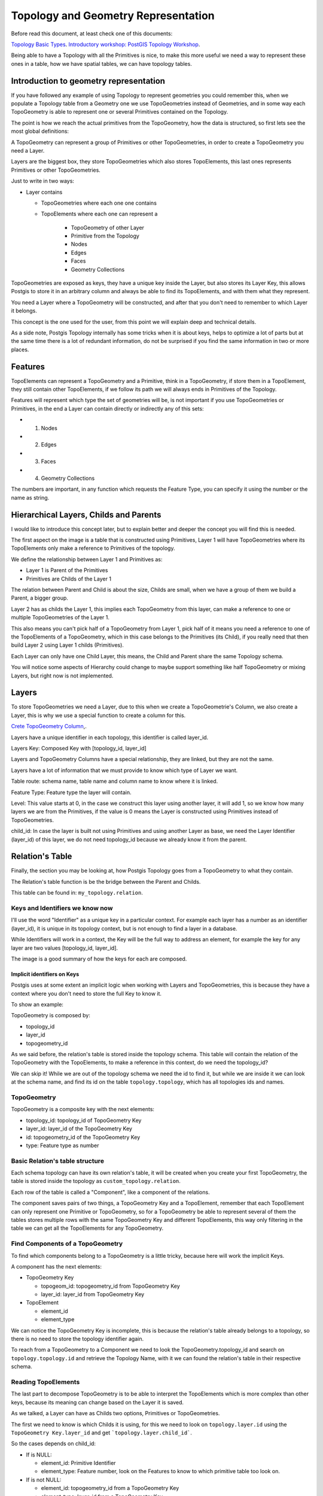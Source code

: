 .. _topology:

Topology and Geometry Representation
====================================

Before read this document, at least check one of this documents:

`Topology Basic Types <https://postgis.net/workshops/en/postgis-intro/topology_base_types.html>`_.
`Introductory workshop: PostGIS Topology Workshop <https://postgis.net/workshops/en/postgis-intro/topology.html>`_.

Being able to have a Topology with all the Primitives is nice, to make this more useful we need a way to represent these ones in a table, how we have spatial tables, we can have topology tables.

Introduction to geometry representation
---------------------------------------

If you have followed any example of using Topology to represent geometries you could remember this, when we populate a Topology table from a Geometry one we use TopoGeometries instead of Geometries, and in some way each TopoGeometry is able to represent one or several Primitives contained on the Topology.

.. image:: ./topology/geomtable2topotable.png
  :align: center

The point is how we reach the actual primitives from the TopoGeometry, how the data is structured, so first lets see the most global definitions:

.. image:: ./topology/topology_main_concept.png
  :align: center

A TopoGeometry can represent a group of Primitives or other TopoGeometries, in order to create a TopoGeometry you need a Layer.

Layers are the biggest box, they store TopoGeometries which also stores TopoElements, this last ones represents Primitives or other TopoGeometries.

Just to write in two ways:

- Layer contains

  - TopoGeometries where each one one contains
  - TopoElements where each one can represent a

	- TopoGeometry of other Layer
	- Primitive from the Topology

  	- Nodes
  	- Edges
  	- Faces
  	- Geometry Collections

TopoGeometries are exposed as keys, they have a unique key inside the Layer, but also stores its Layer Key, this allows Postgis to store it in an arbitrary column and always be able to find its TopoElements, and with them what they represent.

You need a Layer where a TopoGeometry will be constructed, and after that you don't need to remember to which Layer it belongs.

This concept is the one used for the user, from this point we will explain deep and technical details.

As a side note, Postgis Topology internally has some tricks when it is about keys, helps to optimize a lot of parts but at the same time there is a lot of redundant information, do not be surprised if you find the same information in two or more places.

Features
--------

TopoElements can represent a TopoGeometry and a Primitive, think in a TopoGeometry, if store them in a TopoElement, they still contain other TopoElements, if we follow its path we will always ends in Primitives of the Topology.

Features will represent which type the set of geometries will be, is not important if you use TopoGeometries or Primitives, in the end a Layer can contain directly or indirectly any of this sets:

- (1) Nodes
- (2) Edges
- (3) Faces
- (4) Geometry Collections

The numbers are important, in any function which requests the Feature Type, you can specify it using the number or the name as string.

Hierarchical Layers, Childs and Parents
---------------------------------------

I would like to introduce this concept later, but to explain better and deeper the concept you will find this is needed.

.. image:: ./topology/hierarchy.png
  :align: center

The first aspect on the image is a table that is constructed using Primitives, Layer 1 will have TopoGeometries where its TopoElements only make a reference to Primitives of the topology.

We define the relationship between Layer 1 and Primitives as:

- Layer 1 is Parent of the Primitives
- Primitives are Childs of the Layer 1

The relation between Parent and Child is about the size, Childs are small, when we have a group of them we build a Parent, a bigger group.

Layer 2 has as childs the Layer 1, this implies each TopoGeometry from this layer, can make a reference to one or multiple TopoGeometries of the Layer 1.

This also means you can't pick half of a TopoGeometry from Layer 1, pick half of it means you need a reference to one of the TopoElements of a TopoGeometry, which in this case belongs to the Primitives (its Child), if you really need that then build Layer 2 using Layer 1 childs (Primitives).

Each Layer can only have one Child Layer, this means, the Child and Parent share the same Topology schema.

You will notice some aspects of Hierarchy could change to maybe support something like half TopoGeometry or mixing Layers, but right now is not implemented.

Layers
------

To store TopoGeometries we need a Layer, due to this when we create a TopoGeometrie's Column, we also create a Layer, this is why we use a special function to create a column for this.

`Crete TopoGeometry Column <https://postgis.net/docs/AddTopoGeometryColumn.html>`_,.

Layers have a unique identifier in each topology, this identifier is called layer_id.

Layers Key: Composed Key with [topology_id, layer_id]

Layers and TopoGeometry Columns have a special relationship, they are linked, but they are not the same.

Layers have a lot of information that we must provide to know which type of Layer we want.

Table route: schema name, table name and column name to know where it is linked.

Feature Type: Feature type the layer will contain.

Level: This value starts at 0, in the case we construct this layer using another layer, it will add 1, so we know how many layers we are from the Primitives, if the value is 0 means the Layer is constructed using Primitives instead of TopoGeometries.

child_id: In case the layer is built not using Primitives and using another Layer as base, we need the Layer Identifier (layer_id) of this layer, we do not need topology_id because we already know it from the parent.

Relation's Table
----------------

Finally, the section you may be looking at, how Postgis Topology goes from a TopoGeometry to what they contain.

The Relation's table function is be the bridge between the Parent and Childs.

This table can be found in: ``my_topology.relation``.

Keys and Identifiers we know now
<<<<<<<<<<<<<<<<<<<<<<<<<<<<<<<<

I'll use the word "Identifier" as a unique key in a particular context. For example each layer has a number as an identifier (layer_id), it is unique in its topology context, but is not enough to find a layer in a database.

While Identifiers will work in a context, the Key will be the full way to address an element, for example the key for any layer are two values [topology_id, layer_id].

.. image:: ./topology/topo_keys.png
  :align: center
  :width: 600

The image is a good summary of how the keys for each are composed.

Implicit identifiers on Keys
>>>>>>>>>>>>>>>>>>>>>>>>>>>>

Postgis uses at some extent an implicit logic when working with Layers and TopoGeometries, this is because they have a context where you don't need to store the full Key to know it.

To show an example:

TopoGeometry is composed by:

- topology_id
- layer_id
- topogeometry_id

As we said before, the relation's table is stored inside the topology schema. This table will contain the relation of the TopoGeometry with the TopoElements, to make a reference in this context, do we need the topology_id?

We can skip it! While we are out of the topology schema we need the id to find it, but while we are inside it we can look at the schema name, and find its id on the table ``topology.topology``, which has all topologies ids and names.

TopoGeometry
<<<<<<<<<<<<

TopoGeometry is a composite key with the next elements:

- topology_id: topology_id of TopoGeometry Key
- layer_id: layer_id of the TopoGeometry Key
- id: topogeometry_id of the TopoGeometry Key
- type: Feature type as number

Basic Relation's table structure
<<<<<<<<<<<<<<<<<<<<<<<<<<<<<<<<

Each schema topology can have its own relation's table, it will be created when you create your first TopoGeometry, the table is stored inside the topology as ``custom_topology.relation``.

Each row of the table is called a "Component", like a component of the relations.

The component saves pairs of two things, a TopoGeometry Key and a TopoElement, remember that each TopoElement can only represent one Primitive or TopoGeometry, so for a TopoGeometry be able to represent several of them the tables stores multiple rows with the same TopoGeometry Key and different TopoElements, this way only filtering in the table we can get all the TopoElements for any TopoGeometry.

.. image:: ./topology/components.png
  :align: center
  :width: 800

Find Components of a TopoGeometry
<<<<<<<<<<<<<<<<<<<<<<<<<<<<<<<<<

To find which components belong to a TopoGeometry is a little tricky, because here will work the implicit Keys.

A component has the next elements:

- TopoGeometry Key

  - topogeom_id: topogeometry_id from TopoGeometry Key
  - layer_id: layer_id from TopoGeometry Key

- TopoElement

  - element_id
  - element_type

We can notice the TopoGeometry Key is incomplete, this is because the relation's table already belongs to a topology, so there is no need to store the topology identifier again.

To reach from a TopoGeometry to a Component we need to look the TopoGeometry.topology_id and search on ``topology.topology.id`` and retrieve the Topology Name, with it we can found the relation's table in their respective schema.

.. image:: ./topology/topogeo2components.png
  :align: center
  :width: 1000

Reading TopoElements
<<<<<<<<<<<<<<<<<<<<

The last part to decompose TopoGeometry is to be able to interpret the TopoElements which is more complex than other keys, because its meaning can change based on the Layer it is saved.

As we talked, a Layer can have as Childs two options, Primitives or TopoGeometries.

The first we need to know is which Childs it is using, for this we need to look on ``topology.layer.id`` using the ``TopoGeometry Key.layer_id`` and get ```topology.layer.child_id```.

So the cases depends on child_id:

- If is NULL:

  - element_id: Primitive Identifier
  - element_type: Feature number, look on the Features to know to which primitive table too look on.

- If is not NULL:

  - element_id: topogeometry_id from a TopoGeometry Key
  - element_type: layer_id from a TopoGeometry Key

The first case is trivial, just look at their respective Primitive table and use the identifier to know which primitive is.

While the second case the TopoElement is used to build a new TopoGeometry Key, the topology_id is implicit as we talked, so the Key is complete, to find the new elements look again on the relation's table but using the new keys.

.. image:: ./topology/read_topoelement.png
  :align: center
